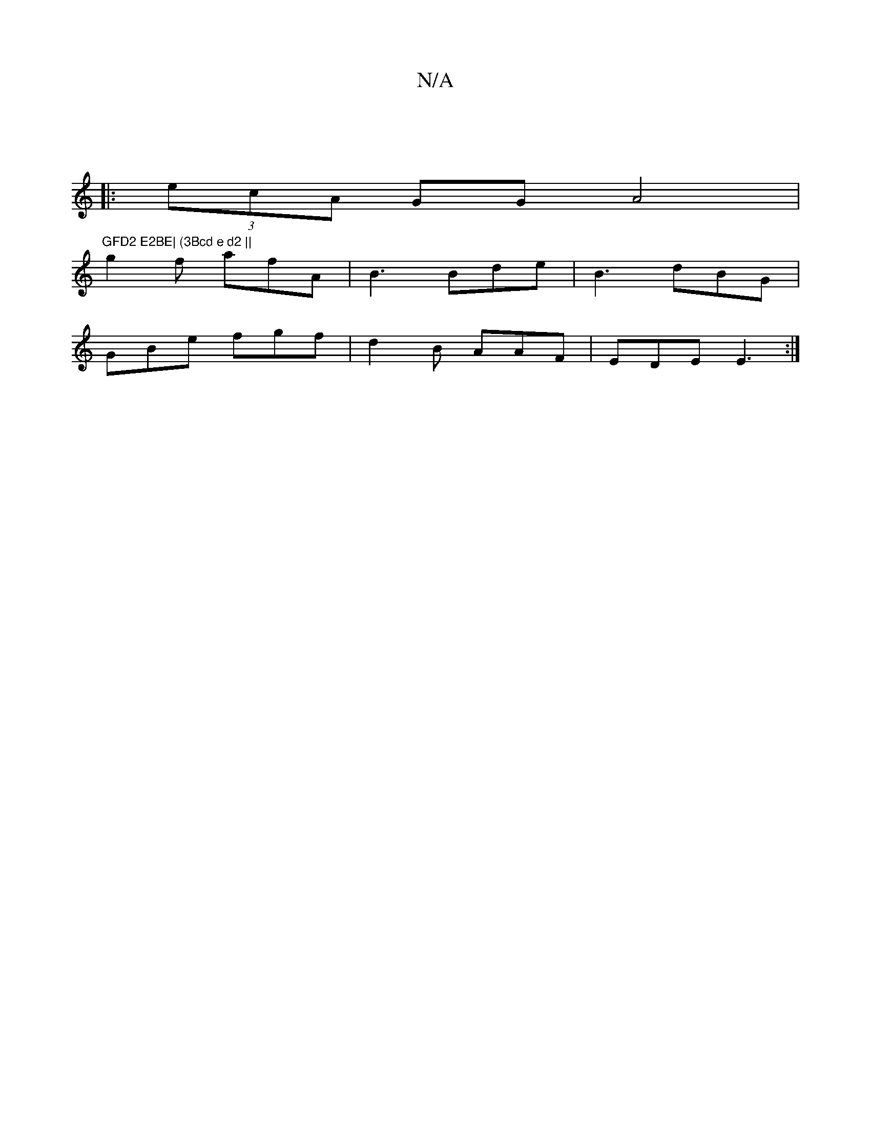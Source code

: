 X:1
T:N/A
M:4/4
R:N/A
K:Cmajor
|
|:(3ecA GG A4 | "GFD2 E2BE| (3Bcd e d2 ||
g2f afA|B3 Bde | B3 dBG|
GBe fgf|d2B AAF | EDE E3 :|

|: G2 Ac dBAc | Bd2d |f2 c2eg | AcBA B2 B2||

|: efa g>aa | e2 e2 (3Bfe a>a | a2 g2 a3e||

A6|
a2d2 e3